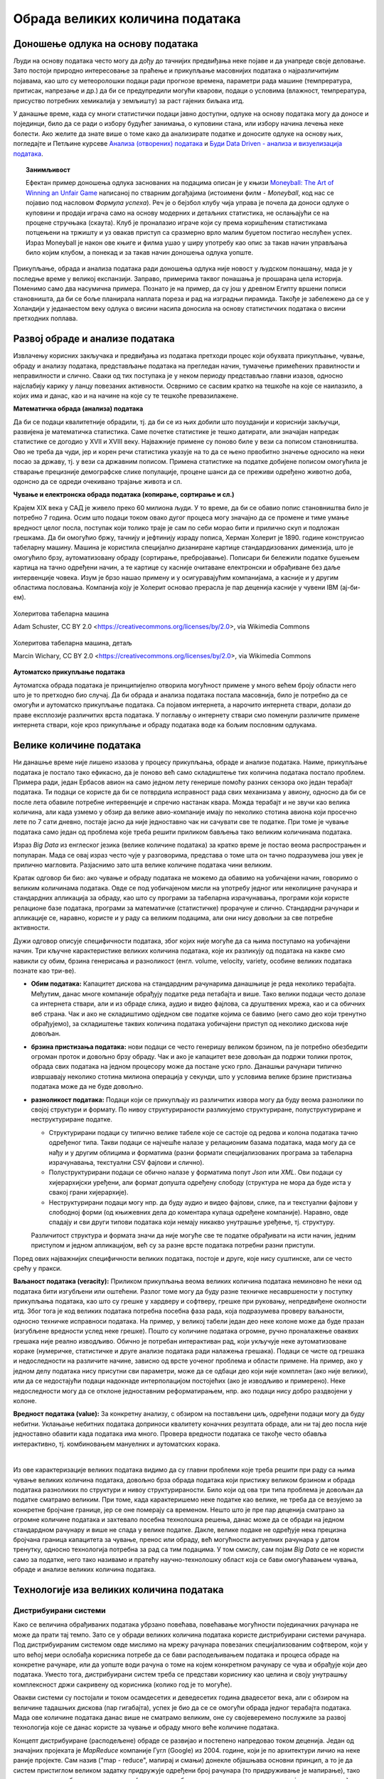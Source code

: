 Обрада великих количина података
================================

Доношење одлука на основу података
----------------------------------


Људи на основу података често могу да дођу до тачнијих предвиђања неке појаве и да унапреде своје 
деловање. Зато постоји природно интересовање за праћење и прикупљање масовнијих података о 
најразличитијим појавама, као што су метеоролошки подаци ради прогнозе времена, параметри рада 
машине (темпрература, притисак, напрезање и др.) да би се предупредили могући кварови, подаци о 
условима (влажност, темпрература, присуство потребних хемикалија у земљишту) за раст гајених биљака 
итд. 

У данашње време, када су многи статистички подаци јавно доступни, одлуке на основу података могу да 
доносе и појединци, било да се ради о избору будућег занимања, о куповини стана, или избору начина 
лечења неке болести. Ако желите да знате више о томе како да анализирате податке и доносите одлуке 
на основу њих, погледајте и Петљине курсеве 
`Анализа (отворених) података <https://petlja.org/biblioteka/r/kursevi/jupyterRadneSveske_srb>`_ и
`Буди Data Driven - анализа и визуелизација података <https://petlja.org/kurs/6173>`_.

.. topic:: Занимљивост

    Ефектан пример доношења одлука заснованих на подацима описан је у књизи `Moneyball: The Art of Winning an Unfair Game
    <https://en.wikipedia.org/wiki/Moneyball>`_ написаној по стварним догађајима (истоимени филм  - 
    *Moneyball*, код нас се појавио под насловом *Формула успеха*). Реч је о бејзбол клубу чија управа 
    је почела да доноси одлуке о куповини и продаји играча само на основу модерних и детаљних статистика, 
    не ослањајући се на процене стручњака (скаута). Клуб је проналазио играче који су према коришћеним 
    статистикама потцењени на тржишту и уз овакав приступ са сразмерно врло малим буџетом постигао 
    неслућен успех. Израз Moneyball је након ове књиге и филма ушао у ширу употребу као опис за такав 
    начин управљања било којим клубом, а понекад и за такав начин доношења одлука уопште.

Прикупљање, обрада и анализа података ради доношења одлука није новост у људском понашању, мада је у 
последње време у великој експанзији. Заправо, примерима таквог понашања је прошарана цела историја. 
Поменимо само два насумична примера. Познато је на пример, да су још у древном Египту вршени пописи 
становништа, да би се боље планирала наплата пореза и рад на изградњи пирамида. Такође је забележено 
да се у Холандији у једанаестом веку одлука о висини насипа доносила на основу статистичких података 
о висини претходних поплава. 

.. questionnote::

    | Можете ли да наведете још неке примере употребе података за доношење одлука?
    | Има ли примера који су на вас оставили посебно јак утисак?
    | По чему се данашњи примери разликују од историјских?

Развој обраде и анализе података
--------------------------------

Извлачењу корисних закључака и предвиђања из података претходи процес који обухвата прикупљање, чување, 
обраду и анализу података, представљање података на прегледан начин, тумачење примећених правилности и 
неправилности и слично. Сваки од тих поступака је у неком периоду представљао главни изазов, односно 
најслабију карику у ланцу повезаних активности. Осврнимо се сасвим кратко на тешкоће на које се наилазило, 
а којих има и данас, као и на начине на које су те тешкоће превазилажене.

**Математичка обрада (анализа) података**

Да би се подаци квалитетније обрадили, тј. да би се из њих добили што поузданији и кориснији закључци, 
развијена је математичка статистика. Саме почетке статистике је тешко датирати, али значајан напредак 
статистике се догодио у XVII и XVIII веку. Најважније примене су поново биле у вези са пописом 
становништва. Ово не треба да чуди, јер и корен речи статистика указује на то да се њено првобитно 
значење односило на неки посао за државу, тј. у вези са државним пописом. Примена статистике на податке 
добијене пописом омогућила је стварање прецизније демографске слике популације, процене шанси да се 
преживи одређено животно доба, одонсно да се одреди очекивано трајање живота и сл. 

**Чување и електронска обрада података (копирање, сортирање и сл.)**

Крајем XIX века у САД је живело преко 60 милиона људи. У то време, да би се обавио попис становништва 
било је потребно 7 година. Осим што подаци током овако дугог процеса могу значајно да се промене и 
тиме умање вредност целог посла, поступак који толико траје је сам по себи морао бити и прилично скуп 
и подложан грешкама. Да би омогућио бржу, тачнију и јефтинију израду пописа, Херман Холерит је 1890. 
године конструисао табеларну машину. Машина је користила специјално дизаниране картице стандардизованих 
димензија, што је омогућило брзу, аутоматизовану обраду (сортирање, пребројавање). Пописари би бележили 
податке бушењем картица на тачно одређени начин, а те картице су касније очитаване електронски и 
обрађиване без даље интервенције човека. Изум је брзо нашао примену и у осигуравајућим компанијама, 
а касније и у другим областима пословања. Компанија коју је Холерит основао прерасла је пар деценија 
касније у чувени IBM (ај-би-ем).

.. figure:: ../../_images/HollerithMachine.CHM.jpg
    :align: center

    Холеритова табеларна машина 
    
    Adam Schuster, CC BY 2.0 <https://creativecommons.org/licenses/by/2.0>, via Wikimedia Commons

.. figure:: ../../_images/320px-Hollerith_census_machine_dials_(detail).jpg
    :align: center
    
    Холеритова табеларна машина, детаљ

    Marcin Wichary, CC BY 2.0 <https://creativecommons.org/licenses/by/2.0>, via Wikimedia Commons


**Аутоматско прикупљање података** 

Аутоматска обрада података је принципијелно отворила могућност примене у много већем броју области 
него што је то претходно био случај. Да би обрада и анализа података постала масовнија, било је 
потребно да се омогући и аутоматско прикупљање података. Са појавом интернета, а нарочито интернета 
ствари, долази до праве експлозије различитих врста података. У поглављу о интернету ствари смо 
поменули различите примене интернета ствари, које кроз прикупљање и обраду података воде ка бољим 
пословним одлукама. 

Велике количине података
------------------------

Ни данашње време није лишено изазова у процесу прикупљања, обраде и анализе података. Наиме, прикупљање 
података је постало тако ефикасно, да је поново већ само складиштење тих количина података постало 
проблем. Примера ради, један Ербасов авион на само једном лету генерише помоћу разних сензора око 
један терабајт података. Ти подаци се користе да би се потврдила исправност рада свих механизама у 
авиону, односно да би се после лета обавиле потребне интервенције и спречио настанак квара. Можда 
терабајт и не звучи као велика количина, али када узмемо у обзир да велике авио-компаније имају по 
неколико стотина авиона који просечно лете по 7 сати дневно, постаје јасно да није једноставно чак 
ни сачувати све те податке. При томе је чување података само један од проблема које треба решити 
приликом бављења тако великим количинама података.

Израз *Big Data* из енглеског језика (велике количине података) за кратко време је постао веома 
распрострањен и популаран. Мада се овај израз често чује у разговорима, представа о томе шта он тачно 
подразумева још увек је прилично магловита. Разјаснимо зато шта велике количине података чини великим.

.. questionnote::

    Које су најважније карактеристике великих количина података, тј. под којим условима за неке податке
    можемо да кажемо да су "велики"?

Кратак одговор би био: ако чување и обраду података не можемо да обавимо на уобичајени начин, говоримо о 
великим количинама података. Овде се под уобичајеном мисли на употребу једног или неколицине рачунара и 
стандардних апликација за обраду, као што су програми за табеларна израчунавања, програми који користе 
релационе базе података, програми за математичке (статистичке) прорачуне и слично. Стандардни рачунари 
и апликације се, наравно, користе и у раду са великим подацима, али они нису довољни за све потребне 
активности.

Дужи одговор описује специфичности података, због којих није могуће да са њима поступамо на уобичајени 
начин. Три кључне карактеристике великих количина података, које их разликују од података на какве смо 
навикли су обим, брзина генерисања и разноликост (енгл. volume, velocity, variety, особине великих 
података познате као три-ве).

- **Обим података:** Капацитет дискова на стандардним рачунарима данашњице је реда неколико терабајта. 
  Међутим, данас многе компаније обрађују податке реда петабајта и више. Тако велики подаци често 
  долазе са интернета ствари, али и из обраде слика, аудио и видео фајлова, са друштвених мрежа, 
  као и са обичних веб страна. Чак и ако не складиштимо одједном све податке којима се бавимо (него 
  само део који тренутно обрађујемо), за складиштење таквих количина података уобичајени приступ од 
  неколико дискова није довољан.
- **брзина пристизања података:** нови подаци се често генеришу великом брзином, па је потребно 
  обезбедити огроман проток и довољно брзу обраду. Чак и ако је капацитет везе довољан да подржи 
  толики проток, обрада свих података на једном процесору може да постане уско грло. Данашњи рачунари 
  типично извршавају неколико стотина милиона операција у секунди, што у условима велике брзине 
  пристизања података може да не буде довољно.
- **разноликост података:** Подаци који се прикупљају из различитих извора могу 
  да буду веома разнолики по својој структури и формату. По нивоу структурираности разликујемо 
  структуриране, полуструктуриране и неструктуриране податке.

  - Структурирани подаци су типично велике табеле које се састоје од редова и колона података тачно 
    одређеног типа. Такви подаци се најчешће налазе у релационим базама података, мада могу да се 
    нађу и у другим облицима и форматима (разни формати специјализованих програма за табеларна 
    израчунавања, текстуални CSV фајлови и слично).
  - Полуструктурирани подаци се обично налазе у форматима попут *Json* или *XML*. Ови подаци су 
    хијерархијски уређени, али формат допушта одређену слободу (структура не мора да буде иста у 
    свакој грани хијерархије).
  - Неструктурирани подаци могу нпр. да буду аудио и видео фајлови, слике, па и текстуални фајлови 
    у слободној форми (од књижевних дела до коментара купаца одређене компаније). Наравно, овде 
    спадају и сви други типови података који немају никакво унутрашње уређење, тј. структуру.
  
  Различитост структура и формата значи да није могуће све те податке обрађивати на исти начин, 
  једним приступом и једном апликацијом, већ су за разне врсте података потребни разни приступи.

Поред ових најважнијих специфичности великих података, постоје и друге, које нису суштинске, али се 
често срећу у пракси. 

**Ваљаност података (veracity):** Приликом прикупљања веома великих количина података неминовно ће 
неки од података бити изгубљени или оштећени. Разлог томе могу да буду разне техничке несавршености 
у поступку прикупљања података, као што су грешке у хардверу и софтверу, грешке при руковању, 
непредвиђене околности итд. Због тога је код великих података потребна посебна фаза рада, која 
подразумева проверу ваљаности, односно техничке исправноси података. На пример, у великој табели 
један део неке колоне може да буде празан (изгубљене вредности услед неке грешке). Пошто су 
количине података огромне, ручно проналажење оваквих грешака није реално изводљиво. Обично је 
потребан интерактиван рад, који укључује неке аутоматизоване кораке (нумеричке, статистичке и 
друге анализе података ради налажења грешака). Подаци се чисте од грешака и недоследности на 
различите начине, зависно од врсте уоченог проблема и области примене. На пример, ако у једном делу 
података нису присутни сви параметри, може да се одбаци део који није комплетан (ако није велики), 
или да се недостајући подаци надокнаде интерполацијом постојећих (ако је изводљиво и примерено). Неке 
недоследности могу да се отклоне једноставним реформатирањем, нпр. ако подаци нису добро раздвојени 
у колоне.

**Вредност података (value):** За конкретну анализу, с обзиром на постављени циљ, одређени подаци 
могу да буду небитни. Уклањање небитних података доприноси квалитету коначних резултата обраде, 
али ни тај део посла није једноставно обавити када података има много. Провера вредности података 
се такође често обавља интерактивно, тј. комбиновањем мануелних и аутоматских корака.

|

Из ове карактеризације великих података видимо да су главни проблеми које треба решити при раду са 
њима чување великих количина података, довољно брза обрада података који пристижу великом брзином и 
обрада података разноликих по структури и нивоу структурираности. Било који од ова три типа проблема 
је довољан да податке сматрамо великим. При томе, када карактеришемо неке податке као велике, не 
треба да се везујемо за конкретне бројчане границе, јер се оне померају са временом. Нешто што је пре 
пар деценија сматрано за огромне количине података и захтевало посебна технолошка решења, данас може 
да се обради на једном стандардном рачунару и више не спада у велике податке. Дакле, велике подаке не 
одређује нека прецизна бројчана граница капацитета за чување, пренос или обраду, већ могућности 
актуелних рачунара у датом тренутку, односно технологија потребна за рад са тим подацима. У том смислу, 
сам појам *Big Data* се не користи само за податке, него тако називамо и пратећу научно-технолошку 
област која се бави омогућавањем чувања, обраде и анализе великих количина података.

.. infonote::

    Велики подаци су област која се бави начинима за систематско издвајање информација из скупова 
    података, за анализу и друге обраде података, који су сувише велики или комплексни да би се 
    њима бавио само традиционални софтвер за обраду података.


Технологије иза великих количина података
-----------------------------------------

Дистрибуирани системи
'''''''''''''''''''''

Како се величина обрађиваних података убрзано повећава, повећавање могућности појединачних рачунара 
не може да прати тај темпо. Зато се у обради великих количина података користе дистрибуирани системи 
рачунара. Под дистрибуираним системом овде мислимо на мрежу рачунара повезаних специјализованим 
софтвером, који у што већој мери ослобађа корисника потребе да се бави расподељивањем података и 
процеса обраде на конкретне рачунаре, или да уопште води рачуна о томе на којем конкретном рачунару 
се чува и обрађује који део података. Уместо тога, дистрибуирани систем треба се представи кориснику 
као целина и своју унутрашњу комплексност држи сакривену од корисника (колико год је то могуће).

Овакви системи су постојали и током осамдесетих и деведесетих година двадесетог века, али с обзиром 
на величине тадашњих дискова (пар гигабајта), успех је био да се се омогући обрада једног терабајта 
података. Мада ове количине података данас више не сматрамо великим, оне су својеверемено послужиле 
за развој технологија које се данас користе за чување и обраду много веће количине података. 

Концепт дистрибуиране (расподељене) обраде се развијао и постепено напредовао током деценија. Један 
од значајних пројеката је *MapReduce* компаније Гугл (Google) из 2004. године, који је по архитектури 
личио на неке раније пројекте. Сам назив ("map - reduce", мапирај и смањи) донекле објашњава основни 
принцип, а то је да систем пристиглом великом задатку придружује одређени број рачунара (то придруживање 
је мапирање), тако да сваки од њих обавља мањи задатак (смањивање обима посла до нивоа изводљивог на 
једном рачунару). Резултати се затим прикупљају и испоручују кориснику као да су добијени на једном 
рачунару.

Непрофитна организација Апач (Apache) је по угледу на MapReduce израдила софтвер отвореног кода под 
називом Хадуп (`Hadoop <https://en.wikipedia.org/wiki/Apache_Hadoop>`_) и објавила га 2006. године. 
Хадуп је и данас најзначајнија бесплатна платформа за обраду великих података, мада постоје и савременије, 
као што је Спарк (`Spark <https://en.wikipedia.org/wiki/Apache_Spark>`_). 

Платформа Хадуп омогућава дистрибуирано чување и обраду великих количина податка. У оквиру ове платформе 
постоји неколико подсистема, од којих су два најважнија:

- HDFS (Hadoop distributed file system) је специјализовани софтвер који повезује рачунаре у 
  јединствен систем за чување података и омогућава удобну употребу крајњим кориснцима. У сваком 
  кластеру рачунара, један рачунар је централни и он се назива **чвор са именима** (енгл. Name node, 
  познат и као Master node), док су остали рачунари **чворови са подацима** (енгл. Data node, познати 
  и као Slave node). Чвор са именима на себи чува метаподатке, на основу којих може брзо да одговори 
  на којем рачунару су смештени који подаци. HDFS води рачуна да сваки блок података постоји у више 
  реплика (стандардно три), да подаци не били изгубљени у случају да неки од чворова са подацима 
  откаже. Сваки чвор са подацима се редовно (на сваке три секунде) јавља главном рачунару. Ове поруке 
  називамо откуцајима срца (енгл. heartbeat). Ако се нкеи чвор не одазива током два минута, главни 
  рачунар започиње процес реплицирања одговарајућих блокова података из преосталих копија на нови рачунар.
- YARN (Yet Another Resource Negotiator) је распоређивач послова на конкретне рачунаре. Систем YARN је 
  заменио старији систем MapReduce, који је имао исту намену. YARN се састоји од две главне компоненте, 
  које се називају менаџер ресурса (енгл. resource manager) и менаџер чворова (енгл. node manager). 
  Менаџер ресурса прихвата захтеве за обрадом и прослеђује делове тих захтева менаџерима чворова. 
  Менаџери чворова су инсталирани на сваки чвор са подацима и одговорни су за извршавање задатака на 
  чворовима са подацима.
  
Подршка неструктуираним подацима
''''''''''''''''''''''''''''''''

Неструктуиране податке није погодно чувати у великим табелама. Уместо у табеле, они су често организовани 
у појединачне документе или хијерархијске структуре. Нерелационе базе података које омогућавају чување 
оваквих података постоје још од краја шездесетих година двадесетог века, али је интересовање за њих 
нагло порасло почетком двадесет првог века. Околности које су погодовале расту интересовања за овакве 
базе података је драстичан пад цене складиштења података и потреба да се обрађују велике количине 
полуструктурираних и неструктуираних података. Овакве базе података су постале познате под заједничким 
називом NoSQL (not only SQL).

Рачунарство у облаку (енгл. cloud computing) је такође добило на популарности, па су програмери почели 
да користе јавне облаке за хостовање својих апликација и података. Раст количине података створио је 
потребу да се и базе података дистрибуирају на више сервера и региона, што код стандардних релационих база 
у почетку није било подржано. 

Мада свака NoSQL база података има своје специфичности, следеће особине су заједничке већини NoSQL база: 

- Флексибилне шеме: за разлику од SQL база података, где је неопхподно да се одреди и зада шема табеле 
  (називи и типови колона) пре уметања података, у NoSQL базама документи не морају да имају исту шему.
- Хоризонтално скалирање (проширивање): капацитет неког система (за складиштење, обраду) може до извесне 
  мере да расте тако што се повећавају могућности постојећих компоненти. Такво проширивање се назива 
  вертикалним. Други, бољи начин, који омогућава далеко већа проширења је додавање нових компоненти, што 
  називамо хоризонталним проширивањем.

.. figure:: ../../_images/horiz_vert_skaliranje.png
    :width: 500px
    :align: center
    
    Вертикално (горе) и хоризонтално (доле) скалирање 

- Брзи упити захваљујући моделу података: у NoSQL базама подаци се често чувају као кључеви и вредности, као 
  у речницима. Оваква организација је веома ефикасна јер време за приступ подацима по кључу не зависи од 
  величине базе.
- Једноставна употреба за програмере

Најпопуларнији бесплатан систем за чување великих количина података је *MongoDB*, а од комерцијалних *Bigtable* 
компаније Гугл и *Dynamo* компаније Амазон.

